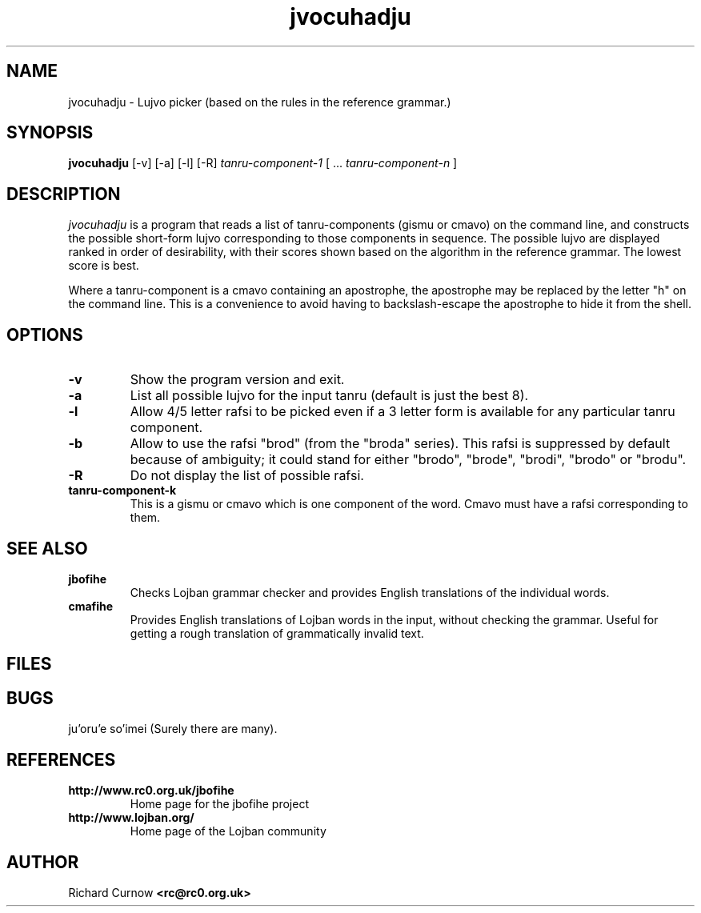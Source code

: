 .TH "jvocuhadju" 1L "April 2000"
.SH NAME
jvocuhadju \- Lujvo picker (based on the rules in the reference grammar.)
.SH SYNOPSIS
.PP
.B jvocuhadju
[-v] [-a] [-l] [-R]
.I tanru-component-1
[
.BR "" ...
.I tanru-component-n
]
.SH DESCRIPTION
.I jvocuhadju
is a program that reads a list of tanru-components (gismu or cmavo) on
the command line, and constructs the possible short-form lujvo
corresponding to those components in sequence.  The possible lujvo are
displayed ranked in order of desirability, with their scores shown
based on the algorithm in the reference grammar.  The lowest score is
best.
.PP
Where a tanru-component is a cmavo containing an apostrophe, the apostrophe may
be replaced by the letter "h" on the command line.  This is a convenience to
avoid having to backslash-escape the apostrophe to hide it from the shell.
.SH OPTIONS
.TP
.B -v
Show the program version and exit.
.TP
.B -a
List all possible lujvo for the input tanru (default is just the best 8).
.TP
.B -l
Allow 4/5 letter rafsi to be picked even if a 3 letter form is available for
any particular tanru component.
.TP
.B -b
Allow to use the rafsi "brod" (from the "broda" series).
This rafsi is suppressed by default because of ambiguity; it could stand for
either "brodo", "brode", "brodi", "brodo" or "brodu".
.TP
.B -R
Do not display the list of possible rafsi.
.TP
.B tanru-component-k
This is a gismu or cmavo which is one component of the word.  Cmavo
must have a rafsi corresponding to them.
.SH SEE ALSO
.PP
.TP
.B jbofihe
Checks Lojban grammar checker and provides English translations of the
individual words.
.TP
.B cmafihe
Provides English translations of Lojban words in the input, without
checking the grammar.  Useful for getting a rough translation of
grammatically invalid text.
.SH FILES
.SH BUGS
ju'oru'e so'imei (Surely there are many).
.SH REFERENCES
.TP
.B http://www.rc0.org.uk/jbofihe
Home page for the jbofihe project
.TP
.B http://www.lojban.org/
Home page of the Lojban community
.SH AUTHOR
Richard Curnow
.B <rc@rc0.org.uk>
